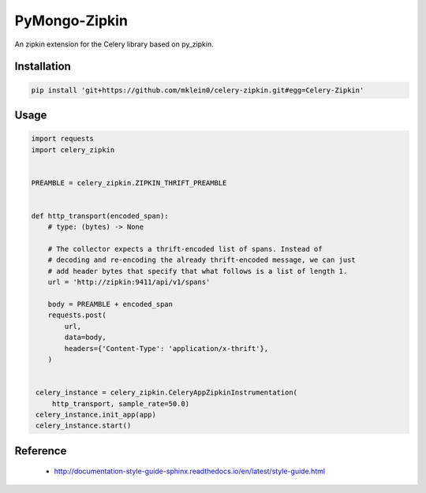 ##############
PyMongo-Zipkin
##############

An zipkin extension for the Celery library based on py\_zipkin.


************
Installation
************

.. code-block:: bash

  pip install 'git+https://github.com/mklein0/celery-zipkin.git#egg=Celery-Zipkin'


*****
Usage
*****

.. code-block:: python

  import requests
  import celery_zipkin


  PREAMBLE = celery_zipkin.ZIPKIN_THRIFT_PREAMBLE


  def http_transport(encoded_span):
      # type: (bytes) -> None

      # The collector expects a thrift-encoded list of spans. Instead of
      # decoding and re-encoding the already thrift-encoded message, we can just
      # add header bytes that specify that what follows is a list of length 1.
      url = 'http://zipkin:9411/api/v1/spans'

      body = PREAMBLE + encoded_span
      requests.post(
          url,
          data=body,
          headers={'Content-Type': 'application/x-thrift'},
      )


   celery_instance = celery_zipkin.CeleryAppZipkinInstrumentation(
       http_transport, sample_rate=50.0)
   celery_instance.init_app(app)
   celery_instance.start()


*********
Reference
*********

  * http://documentation-style-guide-sphinx.readthedocs.io/en/latest/style-guide.html
